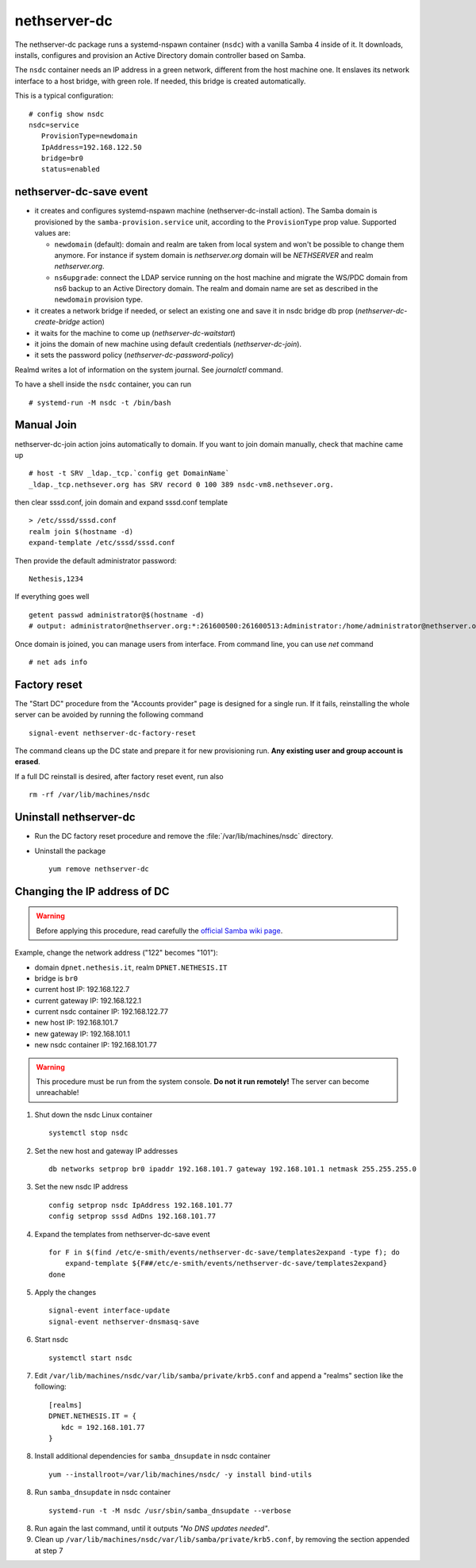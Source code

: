 nethserver-dc
=============

The nethserver-dc package runs a systemd-nspawn container (``nsdc``) with a vanilla
Samba 4 inside of it. It downloads, installs, configures and provision an Active
Directory domain controller based on Samba.

The ``nsdc`` container needs an IP address in a green network, different from the
host machine one. It enslaves its network interface to a host bridge, with green
role. If needed, this bridge is created automatically. 

This is a typical configuration::

  # config show nsdc
  nsdc=service
     ProvisionType=newdomain
     IpAddress=192.168.122.50
     bridge=br0
     status=enabled

nethserver-dc-save event
------------------------

* it creates and configures systemd-nspawn machine (nethserver-dc-install
  action). The Samba domain is provisioned by the ``samba-provision.service`` unit, according 
  to the ``ProvisionType`` prop value. Supported values are:

  - ``newdomain`` (default): domain and realm are taken from local system and
    won't be possible to change them anymore. For instance if system domain is
    `nethserver.org` domain will be `NETHSERVER` and realm `nethserver.org`.

  - ``ns6upgrade``: connect the LDAP service running on the host machine and 
    migrate the WS/PDC domain from ns6 backup to an Active Directory domain.
    The realm and domain name are set as described in the ``newdomain`` provision 
    type.

* it creates a network bridge if needed, or select an existing one and save it in nsdc bridge db prop (`nethserver-dc-create-bridge` action)

* it waits for the machine to come up (`nethserver-dc-waitstart`)

* it joins the domain of new machine using default credentials (`nethserver-dc-join`).

* it sets the password policy (`nethserver-dc-password-policy`)

Realmd writes a lot of information on the system journal. See `journalctl` command. 

To have a shell inside the ``nsdc`` container, you can run ::

 # systemd-run -M nsdc -t /bin/bash


Manual Join
-----------

nethserver-dc-join action joins automatically to domain. If you want to join domain manually, check that machine came up ::

   # host -t SRV _ldap._tcp.`config get DomainName`
   _ldap._tcp.nethsever.org has SRV record 0 100 389 nsdc-vm8.nethsever.org.

then clear sssd.conf, join domain and expand sssd.conf template ::

   > /etc/sssd/sssd.conf
   realm join $(hostname -d)
   expand-template /etc/sssd/sssd.conf

Then provide the default administrator password::

   Nethesis,1234

If everything goes well ::

   getent passwd administrator@$(hostname -d)
   # output: administrator@nethserver.org:*:261600500:261600513:Administrator:/home/administrator@nethserver.org:/bin/bash   

Once domain is joined, you can manage users from interface. From command line, you can use `net` command ::

  # net ads info

Factory reset
-------------

The "Start DC" procedure from the "Accounts provider" page is designed for a
single run.  If it fails, reinstalling the whole server can be avoided by
running the following command ::

    signal-event nethserver-dc-factory-reset

The command cleans up the DC state and prepare it for new provisioning run.
**Any existing user and group account is erased**.

If a full DC reinstall is desired, after factory reset event, run also ::

    rm -rf /var/lib/machines/nsdc

Uninstall nethserver-dc
-----------------------

* Run the DC factory reset procedure and remove the :file:`/var/lib/machines/nsdc`
  directory.

* Uninstall the package ::

    yum remove nethserver-dc

Changing the IP address of DC
-----------------------------

.. warning:: 
    
    Before applying this procedure, read carefully the `official Samba wiki page
    <https://wiki.samba.org/index.php/Changing_the_IP_Address_of_a_Samba_AD_DC>`_.

Example, change the network address ("122" becomes "101"):

* domain ``dpnet.nethesis.it``, realm ``DPNET.NETHESIS.IT``
* bridge is ``br0``
* current host IP: 192.168.122.7
* current gateway IP: 192.168.122.1
* current nsdc container IP: 192.168.122.77
* new host IP: 192.168.101.7
* new gateway IP: 192.168.101.1
* new nsdc container IP: 192.168.101.77

.. warning::
    
    This procedure must be run from the system console. **Do not it run
    remotely!** The server can become unreachable!

1. Shut down the nsdc Linux container ::

    systemctl stop nsdc

2. Set the new host and gateway IP addresses ::
    
    db networks setprop br0 ipaddr 192.168.101.7 gateway 192.168.101.1 netmask 255.255.255.0

3. Set the new nsdc IP address ::
    
    config setprop nsdc IpAddress 192.168.101.77
    config setprop sssd AdDns 192.168.101.77

4. Expand the templates from nethserver-dc-save event ::

    for F in $(find /etc/e-smith/events/nethserver-dc-save/templates2expand -type f); do
        expand-template ${F##/etc/e-smith/events/nethserver-dc-save/templates2expand}
    done

5. Apply the changes ::

    signal-event interface-update
    signal-event nethserver-dnsmasq-save

6. Start nsdc ::

    systemctl start nsdc

7. Edit ``/var/lib/machines/nsdc/var/lib/samba/private/krb5.conf`` and append a "realms" section like the following::

    [realms]
    DPNET.NETHESIS.IT = {
       kdc = 192.168.101.77
    }

8. Install additional dependencies for ``samba_dnsupdate`` in nsdc container ::

    yum --installroot=/var/lib/machines/nsdc/ -y install bind-utils

8. Run ``samba_dnsupdate`` in nsdc container ::

    systemd-run -t -M nsdc /usr/sbin/samba_dnsupdate --verbose

8. Run again the last command, until it outputs *"No DNS updates needed"*.

9. Clean up ``/var/lib/machines/nsdc/var/lib/samba/private/krb5.conf``, by removing the section appended at step 7

